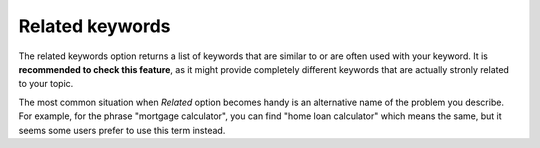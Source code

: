 .. _related:
Related keywords
=====================

.. _semrushRelated:
.. figure:: semrush_related.png
  :alt: shows the related keyword option
  :align: center 
  
    The Keyword Magic Tool in SEMrush: Related option.
    
The related keywords option returns a list of keywords that are similar to or are often used with your keyword. It is **recommended to check this feature**, as it might provide completely different keywords that are actually stronly related to your topic. 

The most common situation when *Related* option becomes handy is an alternative name of the problem you describe. For example, for the phrase "mortgage calculator", you can find "home loan calculator" which means the same, but it seems some users prefer to use this term instead.

.. tip:
  The list of related keywords is sorted by relatedness (Related %) by default. Since we're looking for high-traffic keywords, it is a good idea to **sort the list by volume**. You may find some totally unrelated keywords, but there is also a higher chance of finding interesting keywords with high traffic.
